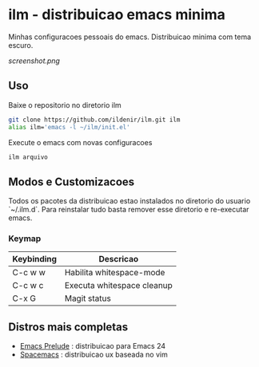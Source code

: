 *  ilm - distribuicao emacs minima

Minhas configuracoes pessoais do emacs. Distribuicao minima com tema
escuro.

#+CAPTION: ilm screenshot
[[screenshot.png]]

** Uso

Baixe o repositorio no diretorio ilm

#+BEGIN_SRC sh
	git clone https://github.com/ildenir/ilm.git ilm
	alias ilm='emacs -l ~/ilm/init.el'
#+END_SRC

Execute o emacs com novas configuracoes

#+BEGIN_SRC sh
	ilm arquivo
#+END_SRC

** Modos e Customizacoes

Todos os pacotes da distribuicao estao instalados no diretorio do
usuario `~/.ilm.d`. Para reinstalar tudo basta remover esse
diretorio e re-executar emacs.

*** Keymap


| Keybinding | Descricao                  |
|------------+----------------------------|
| C-c w w    | Habilita whitespace-mode   |
| C-c w c    | Executa whitespace cleanup |
| C-x G      | Magit status               |



**  Distros mais completas
 - [[https://github.com/bbatsov/prelude][Emacs Prelude]] : distribuicao para Emacs 24
 - [[https://github.com/syl20bnr/spacemacs][Spacemacs]]  : distribuicao ux baseada no vim

